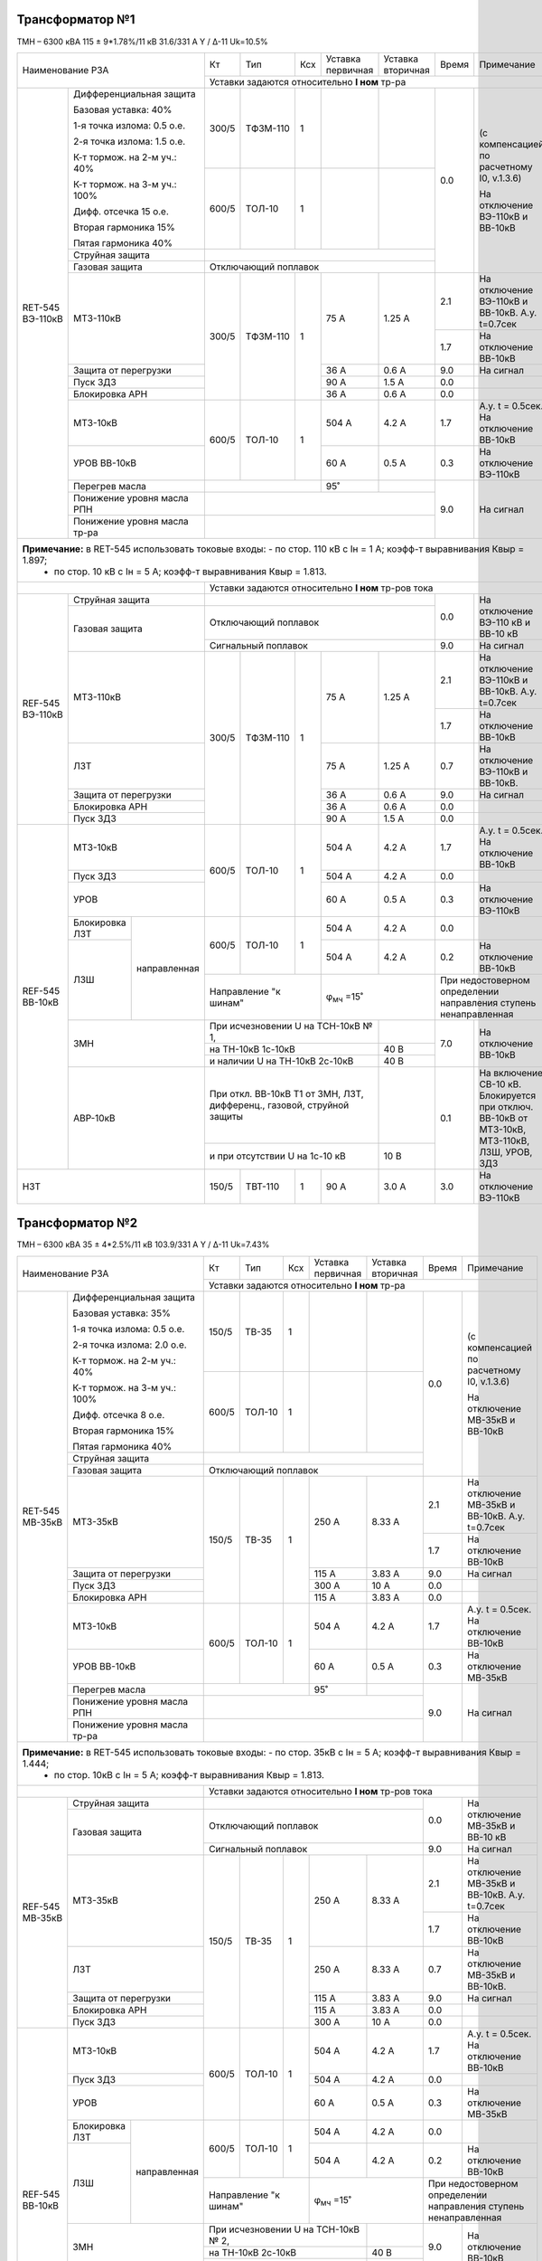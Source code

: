 Трансформатор №1
~~~~~~~~~~~~~~~~

ТМН – 6300 кВА 115 ± 9*1.78%/11 кВ
31.6/331 А   Y / Δ-11  Uk=10.5%

+-------------------------------------+------+---------+----+--------------+---------+-----+---------------------------------+
|Наименование РЗА                     | Кт   | Тип     |Ксх |Уставка       |Уставка  |Время|Примечание                       |
|                                     |      |         |    |первичная     |вторичная|     |                                 |
|                                     +------+---------+----+--------------+---------+-----+---------------------------------+
|                                     |Уставки задаются относительно **I ном** тр-ра                                         |
+--------+----------------------------+------+---------+----+--------------+---------+-----+---------------------------------+
|RET-545 |Дифференциальная защита     | 300/5| ТФЗМ-110| 1  |              |         | 0.0 |(с компенсацией по               |
|ВЭ-110кВ|                            |      |         |    |              |         |     |расчетному I0, v.1.3.6)          |
|        |Базовая уставка: 40%        |      |         |    |              |         |     |                                 |
|        |                            |      |         |    |              |         |     |На отключение ВЭ-110кВ           |
|        |1-я точка излома: 0.5 o.e.  |      |         |    |              |         |     |и ВВ-10кВ                        |
|        |                            +------+---------+----+--------------+---------+     |                                 |
|        |2-я точка излома: 1.5 o.e.  | 600/5| ТОЛ-10  | 1  |              |         |     |                                 |
|        |                            |      |         |    |              |         |     |                                 |
|        |К-т тормож. на 2-м уч.: 40% |      |         |    |              |         |     |                                 |
|        |                            |      |         |    |              |         |     |                                 |
|        |К-т тормож. на 3-м уч.: 100%|      |         |    |              |         |     |                                 |
|        |                            |      |         |    |              |         |     |                                 |
|        |Дифф. отсечка 15 о.е.       |      |         |    |              |         |     |                                 |
|        |                            |      |         |    |              |         |     |                                 |
|        |Вторая гармоника 15%        |      |         |    |              |         |     |                                 |
|        |                            |      |         |    |              |         |     |                                 |
|        |Пятая гармоника 40%         |      |         |    |              |         |     |                                 |
|        +----------------------------+------+---------+----+--------------+---------+     |                                 |
|        | Струйная защита            |                                              |     |                                 |
|        +----------------------------+----------------------------------------------+     |                                 |
|        | Газовая защита             | Отключающий поплавок                         |     |                                 |
|        +----------------------------+------+---------+----+--------------+---------+-----+---------------------------------+
|        | МТЗ-110кВ                  |300/5 | ТФЗМ-110| 1  | 75 А         | 1.25 А  | 2.1 |На отключение ВЭ-110кВ и         |
|        |                            |      |         |    |              |         |     |ВВ-10кВ. А.у. t=0.7сек           |
|        |                            |      |         |    |              |         +-----+---------------------------------+
|        |                            |      |         |    |              |         | 1.7 |На отключение ВВ-10кВ            |
|        +----------------------------+      |         |    +--------------+---------+-----+---------------------------------+
|        | Защита от перегрузки       |      |         |    | 36 А         | 0.6 А   | 9.0 |На сигнал                        |
|        +----------------------------+      |         |    +--------------+---------+-----+---------------------------------+
|        | Пуск ЗДЗ                   |      |         |    | 90 А         | 1.5 А   | 0.0 |                                 |
|        +----------------------------+      |         |    +--------------+---------+-----+---------------------------------+
|        | Блокировка АРН             |      |         |    | 36 А         | 0.6 А   | 0.0 |                                 |
|        +----------------------------+------+---------+----+--------------+---------+-----+---------------------------------+
|        |МТЗ-10кВ                    |600/5 |ТОЛ-10   | 1  | 504 А        | 4.2 А   | 1.7 |А.у. t = 0.5сек.                 |
|        |                            |      |         |    |              |         |     |На отключение ВВ-10кВ            |
|        +----------------------------+      |         |    +--------------+---------+-----+---------------------------------+
|        |УРОВ ВВ-10кВ                |      |         |    | 60 А         | 0.5 А   | 0.3 |На отключение ВЭ-110кВ           |
|        +----------------------------+------+---------+----+--------------+---------+-----+---------------------------------+
|        |Перегрев масла              |                     | 95˚          |         | 9.0 |На сигнал                        |
|        +----------------------------+---------------------+--------------+---------+     |                                 |
|        |Понижение уровня масла РПН  |                                              |     |                                 |
|        +----------------------------+----------------------------------------------+     |                                 |
|        |Понижение уровня масла тр-ра|                                              |     |                                 |
+--------+----------------------------+----------------------------------------------+-----+---------------------------------+
|**Примечание:** в RET-545 использовать токовые входы: - по стор. 110 кВ с Iн = 1 А;  коэфф-т выравнивания Квыр = 1.897;     |
|                                                      - по стор. 10 кВ с Iн = 5 А;  коэфф-т выравнивания Квыр = 1.813.      |
+-------------------------------------+--------------------------------------------------------------------------------------+
|                                     |Уставки задаются относительно **I ном** тр-ров тока                                   |
+--------+----------------------------+----------------------------------------------+-----+---------------------------------+
|REF-545 |Струйная защита             |                                              | 0.0 |На отключение ВЭ-110 кВ          |
|ВЭ-110кВ+----------------------------+----------------------------------------------+     |и ВВ-10 кВ                       |
|        |Газовая защита              |Отключающий поплавок                          |     |                                 |
|        |                            +----------------------------------------------+-----+---------------------------------+
|        |                            |Сигнальный поплавок                           | 9.0 |На сигнал                        |
|        +----------------------------+------+---------+----+--------------+---------+-----+---------------------------------+
|        | МТЗ-110кВ                  |300/5 | ТФЗМ-110| 1  | 75 А         | 1.25 А  | 2.1 |На отключение ВЭ-110кВ и         |
|        |                            |      |         |    |              |         |     |ВВ-10кВ. А.у. t=0.7сек           |
|        |                            |      |         |    |              |         +-----+---------------------------------+
|        |                            |      |         |    |              |         | 1.7 |На отключение ВВ-10кВ            |
|        +----------------------------+      |         |    +--------------+---------+-----+---------------------------------+
|        | ЛЗТ                        |      |         |    | 75 А         | 1.25 А  | 0.7 |На отключение ВЭ-110кВ и ВВ-10кВ.|
|        +----------------------------+      |         |    +--------------+---------+-----+---------------------------------+
|        | Защита от перегрузки       |      |         |    | 36 А         | 0.6 А   | 9.0 |На сигнал                        |
|        +----------------------------+      |         |    +--------------+---------+-----+---------------------------------+
|        | Блокировка АРН             |      |         |    | 36 А         | 0.6 А   | 0.0 |                                 |
|        +----------------------------+      |         |    +--------------+---------+-----+---------------------------------+
|        | Пуск ЗДЗ                   |      |         |    | 90 А         | 1.5 А   | 0.0 |                                 |
+--------+----------------------------+------+---------+----+--------------+---------+-----+---------------------------------+
|REF-545 |МТЗ-10кВ                    |600/5 |ТОЛ-10   | 1  | 504 А        | 4.2 А   | 1.7 |А.у. t = 0.5сек.                 |
|ВВ-10кВ |                            |      |         |    |              |         |     |На отключение ВВ-10кВ            |
|        +----------------------------+      |         |    +--------------+---------+-----+---------------------------------+
|        |Пуск ЗДЗ                    |      |         |    | 504 А        | 4.2 А   | 0.0 |                                 |
|        +----------------------------+      |         |    +--------------+---------+-----+---------------------------------+
|        |УРОВ                        |      |         |    | 60 А         | 0.5 А   | 0.3 |На отключение ВЭ-110кВ           |
|        +---------------+------------+------+---------+----+--------------+---------+-----+---------------------------------+
|        |Блокировка ЛЗТ |направленная|600/5 |ТОЛ-10   | 1  | 504 А        | 4.2 А   | 0.0 |                                 |
|        +---------------+            |      |         |    +--------------+---------+-----+---------------------------------+
|        |ЛЗШ            |            |      |         |    | 504 А        | 4.2 А   | 0.2 |На отключение ВВ-10кВ            |
|        |               |            +------+---------+----+--------------+---------+-----+---------------------------------+
|        |               |            |Направление "к шинам"|φ\ :sub:`мч` =15˚       |При недостоверном определении          |
|        |               |            |                     |                        |направления ступень ненаправленная     |
|        +---------------+------------+---------------------+--------------+---------+-----+---------------------------------+
|        |ЗМН                         |При исчезновении U на ТСН-10кВ № 1, |         | 7.0 |На отключение ВВ-10кВ            |
|        |                            +------------------------------------+---------+     |                                 |
|        |                            |на ТН-10кВ 1с-10кВ                  | 40 В    |     |                                 |
|        |                            +------------------------------------+---------+     |                                 |
|        |                            |и наличии U на ТН-10кВ 2с-10кВ      | 40 В    |     |                                 |
|        +----------------------------+------------------------------------+---------+-----+---------------------------------+
|        |АВР-10кВ                    |При откл. ВВ-10кВ Т1 от ЗМН, ЛЗТ,   |         | 0.1 |На включение СВ-10 кВ.           |
|        |                            |дифференц., газовой, струйной защиты|         |     |Блокируется при отключ. ВВ-10кВ  |
|        |                            +------------------------------------+---------+     |от МТЗ-10кВ, МТЗ-110кВ,          |
|        |                            |и при отсутствии U на 1с-10 кВ      | 10 В    |     |ЛЗШ, УРОВ, ЗДЗ                   |
+--------+----------------------------+------+---------+----+--------------+---------+-----+---------------------------------+
|НЗТ                                  |150/5 |ТВТ-110  | 1  | 90 А         | 3.0 А   | 3.0 |На отключение ВЭ-110кВ           |
+-------------------------------------+------+---------+----+--------------+---------+-----+---------------------------------+

Трансформатор №2
~~~~~~~~~~~~~~~~

ТМН – 6300 кВА 35 ± 4*2.5%/11 кВ
103.9/331 А   Y / Δ-11  Uk=7.43%

+------------------------------------+------+-------+------+--------------+---------+-----+---------------------------------+
|Наименование РЗА                    | Кт   | Тип   |Ксх   |Уставка       |Уставка  |Время|Примечание                       |
|                                    |      |       |      |первичная     |вторичная|     |                                 |
|                                    +------+-------+------+--------------+---------+-----+---------------------------------+
|                                    |Уставки задаются относительно **I ном** тр-ра                                         |
+-------+----------------------------+------+-------+------+--------------+---------+-----+---------------------------------+
|RET-545|Дифференциальная защита     | 150/5| ТВ-35 | 1    |              |         | 0.0 |(с компенсацией по               |
|МВ-35кВ|                            |      |       |      |              |         |     |расчетному I0, v.1.3.6)          |
|       |Базовая уставка: 35%        |      |       |      |              |         |     |                                 |
|       |                            |      |       |      |              |         |     |На отключение МВ-35кВ            |
|       |1-я точка излома: 0.5 o.e.  |      |       |      |              |         |     |и ВВ-10кВ                        |
|       |                            +------+-------+------+--------------+---------+     |                                 |
|       |2-я точка излома: 2.0 o.e.  | 600/5| ТОЛ-10| 1    |              |         |     |                                 |
|       |                            |      |       |      |              |         |     |                                 |
|       |К-т тормож. на 2-м уч.: 40% |      |       |      |              |         |     |                                 |
|       |                            |      |       |      |              |         |     |                                 |
|       |К-т тормож. на 3-м уч.: 100%|      |       |      |              |         |     |                                 |
|       |                            |      |       |      |              |         |     |                                 |
|       |Дифф. отсечка 8 о.е.        |      |       |      |              |         |     |                                 |
|       |                            |      |       |      |              |         |     |                                 |
|       |Вторая гармоника 15%        |      |       |      |              |         |     |                                 |
|       |                            |      |       |      |              |         |     |                                 |
|       |Пятая гармоника 40%         |      |       |      |              |         |     |                                 |
|       +----------------------------+------+-------+------+--------------+---------+     |                                 |
|       | Струйная защита            |                                              |     |                                 |
|       +----------------------------+----------------------------------------------+     |                                 |
|       | Газовая защита             | Отключающий поплавок                         |     |                                 |
|       +----------------------------+------+-------+------+--------------+---------+-----+---------------------------------+
|       | МТЗ-35кВ                   |150/5 | ТВ-35 | 1    | 250 А        | 8.33 А  | 2.1 |На отключение МВ-35кВ и          |
|       |                            |      |       |      |              |         |     |ВВ-10кВ. А.у. t=0.7сек           |
|       |                            |      |       |      |              |         +-----+---------------------------------+
|       |                            |      |       |      |              |         | 1.7 |На отключение ВВ-10кВ            |
|       +----------------------------+      |       |      +--------------+---------+-----+---------------------------------+
|       | Защита от перегрузки       |      |       |      | 115 А        | 3.83 А  | 9.0 |На сигнал                        |
|       +----------------------------+      |       |      +--------------+---------+-----+---------------------------------+
|       | Пуск ЗДЗ                   |      |       |      | 300 А        | 10 А    | 0.0 |                                 |
|       +----------------------------+      |       |      +--------------+---------+-----+---------------------------------+
|       | Блокировка АРН             |      |       |      | 115 А        | 3.83 А  | 0.0 |                                 |
|       +----------------------------+------+-------+------+--------------+---------+-----+---------------------------------+
|       |МТЗ-10кВ                    |600/5 |ТОЛ-10 | 1    | 504 А        | 4.2 А   | 1.7 |А.у. t = 0.5сек.                 |
|       |                            |      |       |      |              |         |     |На отключение ВВ-10кВ            |
|       +----------------------------+      |       |      +--------------+---------+-----+---------------------------------+
|       |УРОВ ВВ-10кВ                |      |       |      | 60 А         | 0.5 А   | 0.3 |На отключение МВ-35кВ            |
|       +----------------------------+------+-------+------+--------------+---------+-----+---------------------------------+
|       |Перегрев масла              |                     | 95˚          |         | 9.0 |На сигнал                        |
|       +----------------------------+---------------------+--------------+---------+     |                                 |
|       |Понижение уровня масла РПН  |                                              |     |                                 |
|       +----------------------------+----------------------------------------------+     |                                 |
|       |Понижение уровня масла тр-ра|                                              |     |                                 |
+-------+----------------------------+----------------------------------------------+-----+---------------------------------+
|**Примечание:** в RET-545 использовать токовые входы: - по стор. 35кВ с Iн = 5 А;  коэфф-т выравнивания Квыр = 1.444;      |
|                                                      - по стор. 10кВ с Iн = 5 А;  коэфф-т выравнивания Квыр = 1.813.      |
+------------------------------------+--------------------------------------------------------------------------------------+
|                                    |Уставки задаются относительно **I ном** тр-ров тока                                   |
+-------+----------------------------+----------------------------------------------+-----+---------------------------------+
|REF-545|Струйная защита             |                                              | 0.0 |На отключение МВ-35кВ            |
|МВ-35кВ+----------------------------+----------------------------------------------+     |и ВВ-10 кВ                       |
|       |Газовая защита              |Отключающий поплавок                          |     |                                 |
|       |                            +----------------------------------------------+-----+---------------------------------+
|       |                            |Сигнальный поплавок                           | 9.0 |На сигнал                        |
|       +----------------------------+------+-------+------+--------------+---------+-----+---------------------------------+
|       | МТЗ-35кВ                   |150/5 | ТВ-35 | 1    | 250 А        | 8.33 А  | 2.1 |На отключение МВ-35кВ и          |
|       |                            |      |       |      |              |         |     |ВВ-10кВ. А.у. t=0.7сек           |
|       |                            |      |       |      |              |         +-----+---------------------------------+
|       |                            |      |       |      |              |         | 1.7 |На отключение ВВ-10кВ            |
|       +----------------------------+      |       |      +--------------+---------+-----+---------------------------------+
|       | ЛЗТ                        |      |       |      | 250 А        | 8.33 А  | 0.7 |На отключение МВ-35кВ и ВВ-10кВ. |
|       +----------------------------+      |       |      +--------------+---------+-----+---------------------------------+
|       | Защита от перегрузки       |      |       |      | 115 А        | 3.83 А  | 9.0 |На сигнал                        |
|       +----------------------------+      |       |      +--------------+---------+-----+---------------------------------+
|       | Блокировка АРН             |      |       |      | 115 А        | 3.83 А  | 0.0 |                                 |
|       +----------------------------+      |       |      +--------------+---------+-----+---------------------------------+
|       | Пуск ЗДЗ                   |      |       |      | 300 А        | 10 А    | 0.0 |                                 |
+-------+----------------------------+------+-------+------+--------------+---------+-----+---------------------------------+
|REF-545|МТЗ-10кВ                    |600/5 |ТОЛ-10 | 1    | 504 А        | 4.2 А   | 1.7 |А.у. t = 0.5сек.                 |
|ВВ-10кВ|                            |      |       |      |              |         |     |На отключение ВВ-10кВ            |
|       +----------------------------+      |       |      +--------------+---------+-----+---------------------------------+
|       |Пуск ЗДЗ                    |      |       |      | 504 А        | 4.2 А   | 0.0 |                                 |
|       +----------------------------+      |       |      +--------------+---------+-----+---------------------------------+
|       |УРОВ                        |      |       |      | 60 А         | 0.5 А   | 0.3 |На отключение МВ-35кВ            |
|       +--------------+-------------+------+-------+------+--------------+---------+-----+---------------------------------+
|       |Блокировка ЛЗТ|направленная |600/5 |ТОЛ-10 | 1    | 504 А        | 4.2 А   | 0.0 |                                 |
|       +--------------+             |      |       |      +--------------+---------+-----+---------------------------------+
|       |ЛЗШ           |             |      |       |      | 504 А        | 4.2 А   | 0.2 |На отключение ВВ-10кВ            |
|       |              |             +------+-------+------+--------------+---------+-----+---------------------------------+
|       |              |             |Направление "к шинам"|φ\ :sub:`мч` =15˚       |При недостоверном определении          |
|       |              |             |                     |                        |направления ступень ненаправленная     |
|       +--------------+-------------+---------------------+--------------+---------+-----+---------------------------------+
|       |ЗМН                         |При исчезновении U на ТСН-10кВ № 2, |         | 9.0 |На отключение ВВ-10кВ            |
|       |                            +------------------------------------+---------+     |                                 |
|       |                            |на ТН-10кВ 2с-10кВ                  | 40 В    |     |                                 |
|       |                            +------------------------------------+---------+     |                                 |
|       |                            |и наличии U на ТН-10кВ 1с-10кВ      | 40 В    |     |                                 |
|       +----------------------------+------------------------------------+---------+-----+---------------------------------+
|       |АВР-10кВ                    |При откл. ВВ-10кВ Т2 от ЗМН, ЛЗТ,   |         | 0.1 |На включение СВ-10кВ.            |
|       |                            |дифференц., газовой, струйной защиты|         |     |Блокируется при отключ. ВВ-10кВ  |
|       |                            +------------------------------------+---------+     |от МТЗ-10кВ, МТЗ-35кВ,           |
|       |                            |и при отсутствии U на 2с-10 кВ      | 10 В    |     |ЛЗШ, УРОВ, ЗДЗ                   |
+-------+----------------------------+------------------------------------+---------+-----+---------------------------------+

СВВ-10кВ
~~~~~~~~

+--------------------------+------+-------+---+-----------------+---------+-----+-----------------------------------+
|Наименование РЗА          | Кт   | Тип   |Ксх|Уставка          |Уставка  |Время|Примечание                         |
|                          |      |       |   |первичная        |вторичная|     |                                   |
+------+-------------------+------+-------+---+-----------------+---------+-----+-----------------------------------+
|МР-700|МТЗ-10кВ           |300/5 | ТОЛ-10| 1 | 400 А           | 6.6 А   | 1.3 |А.у. t=0.5сек. На отключ. СВВ-10 кВ|
|      +-------------------+      |       |   +-----------------+---------+-----+-----------------------------------+
|      |ЛЗШ                |      |       |   | 800 А           | 13.2 А  | 0.2 |На отключение СВВ-10 кВ            |
|      +-------------------+      |       |   +-----------------+---------+-----+-----------------------------------+
|      |Пуск ЗДЗ           |      |       |   | 400 А           | 6.6 А   | 0.0 |                                   |
|      +-------------------+------+-------+---+-----------------+---------+-----+-----------------------------------+
|      |Блокироака ЛЗШ     |300/5 | ТОЛ-10| 1 | 400 А           | 6.6 А   | 0.0 |Блокирует ЛЗШ ВВ-10кВ 1с-10кВ      |
|      |1с-10кВ            |      |       |   |                 |         |     |и КЛ-10кВ № 802                    |
|      |                   +------+-------+---+-----------------+---------+-----+-----------------------------------+
|      |                   | Направление      |φ\ :sub:`мч` =15˚|При недостоверном определении                      |
|      |                   | "от шин" 1с-10кВ |                 |направления ступень ненаправленная                 |
|      +-------------------+------+-------+---+-----------------+---------+-----+-----------------------------------+
|      |Блокироака ЛЗШ     |300/5 | ТОЛ-10| 1 | 400 А           | 6.6 А   | 0.0 |Блокирует ЛЗШ ВВ-10кВ 2с-10кВ      |
|      |2с-10кВ            |      |       |   |                 |         |     |и КЛ-10кВ № 808                    |
|      |                   +------+-------+---+-----------------+---------+-----+-----------------------------------+
|      |                   |Направление       |φ\ :sub:`мч` =15˚|При недостоверном определении                      |
|      |                   |"к шинам" 1с-10кВ |                 |направления ступень ненаправленная                 |
|      +-------------------+------------------+-----------------+---------+-----+-----------------------------------+
|      |УРОВ               |                                              | 0.3 |На отключение ВВ-10 кВ 1,2с-10кВ   |
+------+-------------------+----------------------------------------------+-----+-----------------------------------+

1(2)с-10кВ
~~~~~~~~~~~

+-------------------------+------+------+---+---------+---------+-----+--------------------------------------+
|Наименование РЗА         | Кт   | Тип  |Ксх|Уставка  |Уставка  |Время|Примечание                            |
|                         |      |      |   |первичная|вторичная|     |                                      |
+-------------------------+------+------+---+---------+---------+-----+--------------------------------------+
|ЗДЗ ячейки ВВ-10 кВ Т1(2)| На базе ДУГА-БЦ с пуском            | 0.0 |На отключение ВВ-10кВ Т1(2), СВВ-10кВ,|
|                         | от терминалов защит                 |     |ВЭ-110кВ(МВ-35кВ), КЛ-10кВ № 802(808) |
+-------------------------+                                     +-----+--------------------------------------+
|ЗДЗ шин                  |                                     | 0.0 |На отключение ВВ-10кВ Т1(2), СВВ-10кВ,|
|                         |                                     |     |КЛ-10кВ № 802(808)                    |
+-------------------------+                                     +-----+--------------------------------------+
|ЗДЗ отсека КЛ            |                                     | 0.0 |На отключение ВВ-10кВ КЛ-10кВ         |
+-------------------------+-------------------------------------+-----+--------------------------------------+




